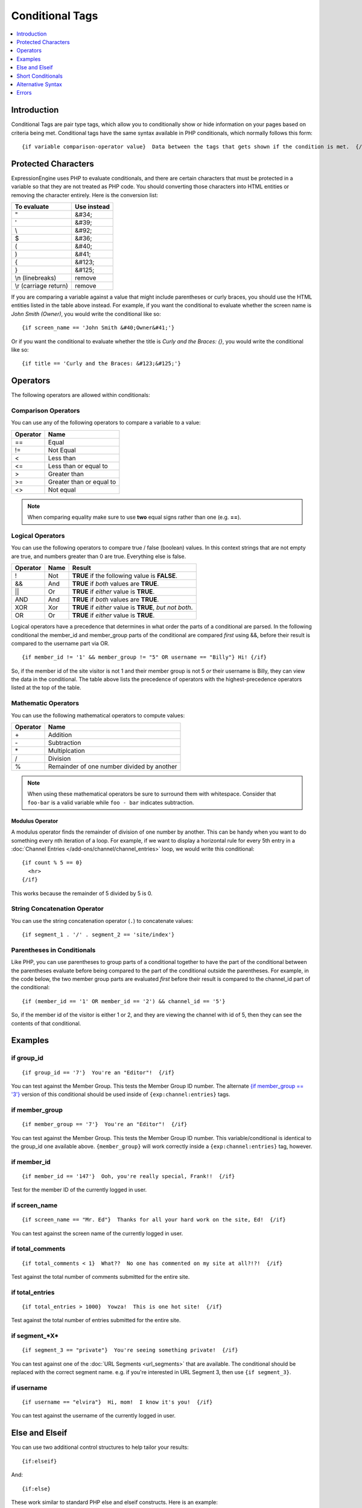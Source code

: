 ################
Conditional Tags
################

.. contents::
   :local:
   :depth: 1

************
Introduction
************

Conditional Tags are pair type tags, which allow you to
conditionally show or hide information on your pages based on criteria
being met. Conditional tags have the same syntax available in PHP
conditionals, which normally follows this form::

	{if variable comparison-operator value}  Data between the tags that gets shown if the condition is met.  {/if}

********************
Protected Characters
********************

ExpressionEngine uses PHP to evaluate conditionals, and there are
certain characters that must be protected in a variable so that they are
not treated as PHP code. You should converting those characters
into HTML entities or removing the character entirely. Here is the
conversion list:

=====================  ===========
To evaluate            Use instead
=====================  ===========
"                      &#34;
'                      &#39;
\\                     &#92;
$                      &#36;
(                      &#40;
)                      &#41;
{                      &#123;
}                      &#125;
\\n (linebreaks)       remove
\\r (carriage return)  remove
=====================  ===========

If you are comparing a variable against a value that might include
parentheses or curly braces, you should use the HTML entities listed in
the table above instead. For example, if you want the conditional to
evaluate whether the screen name is *John Smith (Owner)*, you would
write the conditional like so::

	{if screen_name == 'John Smith &#40;Owner&#41;'}

Or if you want the conditional to evaluate whether the title is *Curly
and the Braces: {}*, you would write the conditional like so::

	{if title == 'Curly and the Braces: &#123;&#125;'}

*********
Operators
*********

The following operators are allowed within conditionals:

Comparison Operators
====================

You can use any of the following operators to compare a variable to a
value:

========  ==========================================
Operator  Name
========  ==========================================
==        Equal
!=        Not Equal
<         Less than
<=        Less than or equal to
>         Greater than
>=        Greater than or equal to
<>        Not equal
========  ==========================================

.. note:: When comparing equality make sure to use **two** equal signs
   rather than one (e.g. **==**).

Logical Operators
=================

You can use the following operators to compare true / false (boolean) values.
In this context strings that are not empty are true, and numbers greater than
0 are true. Everything else is false.

========  =======  ===========================================================
Operator  Name     Result
========  =======  ===========================================================
!         Not      **TRUE** if the following value is **FALSE**.
&&        And      **TRUE** if *both* values are **TRUE**.
\|\|      Or       **TRUE** if *either* value is **TRUE**.
AND       And      **TRUE** if *both* values are **TRUE**.
XOR       Xor      **TRUE** if *either* value is **TRUE**, *but not both*.
OR        Or       **TRUE** if *either* value is **TRUE**.
========  =======  ===========================================================

Logical operators have a precedence that determines in what order the
parts of a conditional are parsed. In the following conditional
the member\_id and member\_group parts of the conditional are compared
*first* using &&, before their result is compared to the username part
via OR. ::

	{if member_id != '1' && member_group != "5" OR username == "Billy"} Hi! {/if}

So, if the member id of the site visitor is not 1 and their member group
is not 5 *or* their username is Billy, they can view the data in the
conditional. The table above lists the precedence of operators with the
highest-precedence operators listed at the top of the table.

Mathematic Operators
====================

You can use the following mathematical operators to compute values:

========  ==========================================
Operator  Name
========  ==========================================
\+        Addition
\-        Subtraction
\*        Multiplcation
/         Division
%		     Remainder of one number divided by another
========  ==========================================

.. note:: When using these mathematical operators be sure to surround them with
   whitespace. Consider that ``foo-bar`` is a valid variable while ``foo - bar``
   indicates subtraction.

Modulus Operator
----------------

A modulus operator finds the remainder of division of one number by
another. This can be handy when you want to do something every nth
iteration of a loop. For example, if we want to display a horizontal
rule for every 5th entry in a :doc:`Channel Entries
</add-ons/channel/channel_entries>` loop, we would write this
conditional::

  {if count % 5 == 0}
    <hr>
  {/if}

This works because the remainder of 5 divided by 5 is 0.

String Concatenation Operator
=============================

You can use the string concatenation operator (``.``) to concatenate values::

	{if segment_1 . '/' . segment_2 == 'site/index'}

Parentheses in Conditionals
===========================

Like PHP, you can use parentheses to group parts of a conditional
together to have the part of the conditional between the parentheses
evaluate before being compared to the part of the conditional outside
the parentheses. For example, in the code below, the two member group
parts are evaluated *first* before their result is compared to the
channel\_id part of the conditional::

	{if (member_id == '1' OR member_id == '2') && channel_id == '5'}

So, if the member id of the visitor is either 1 or 2, and they are
viewing the channel with id of 5, then they can see the contents of that
conditional.

********
Examples
********

if group_id
===========

::

  {if group_id == '7'}  You're an "Editor"!  {/if}

You can test against the Member Group. This tests the Member Group ID
number. The alternate `{if member\_group == '3'} <#cond_member_group>`_
version of this conditional should be used inside of
``{exp:channel:entries}`` tags.

if member_group
===============

::

  {if member_group == '7'}  You're an "Editor"!  {/if}

You can test against the Member Group. This tests the Member Group ID
number. This variable/conditional is identical to the group\_id one
available above. ``{member_group}`` will work correctly inside a
``{exp:channel:entries}`` tag, however.

if member_id
============

::

  {if member_id == '147'}  Ooh, you're really special, Frank!!  {/if}

Test for the member ID of the currently logged in user.

if screen_name
==============

::

  {if screen_name == "Mr. Ed"}  Thanks for all your hard work on the site, Ed!  {/if}

You can test against the screen name of the currently logged in user.

if total_comments
=================

::

  {if total_comments < 1}  What??  No one has commented on my site at all?!?!  {/if}

Test against the total number of comments submitted for the entire site.

if total_entries
================

::

  {if total_entries > 1000}  Yowza!  This is one hot site!  {/if}

Test against the total number of entries submitted for the entire site.

if segment_*X*
==============

::

  {if segment_3 == "private"}  You're seeing something private!  {/if}

You can test against one of the :doc:`URL Segments <url_segments>` that
are available. The conditional should be replaced with the correct
segment name. e.g. if you're interested in URL Segment 3, then use ``{if
segment_3}``.


if username
===========

::

	{if username == "elvira"}  Hi, mom!  I know it's you!  {/if}

You can test against the username of the currently logged in user.

***************
Else and Elseif
***************

You can use two additional control structures to help tailor your
results::

  {if:elseif}

And::

  {if:else}

These work similar to standard PHP else and elseif constructs. Here is
an example::

  {if username == "Joe"}
    <h1>Hey, Joe! Where were you Tuesday?</h1>
  {if:elseif username == "Bob"}
    <h1>Hey, Bob! Thanks for the tickets!</h1>
  {if:else}
    <h1>Welcome to our site.</h1>
  {/if}

In the above example, if the currently logged in user has the username
of "joe" he receives the first message. If not, EE evaluates the second
conditional for the username of "bob". If the username is neither joe
nor bob a default message is shown.

.. note:: Don't be confused by the `{if:` prefix. This simply helps the
   parsing engine identify each control structure. The information to
   the *right* of the prefix is what determines which conditional you
   are using.

******************
Short Conditionals
******************

Certain conditionals exist in a shortened form in order to improve
template readability. These conditionals are usually checking to see if
a certain thing is true or exists:

Examples
========

if logged\_in
-------------

::

	{if logged_in}  Welcome back to the site!<br /> <a href="{path='LOGOUT'}">Logout</a>  {/if}

This tag pair will display content within the pair if the person viewing
the page is currently a logged in member.

.. note:: This only tests whether or not someone is logged in. If you
	want to restrict a particular page based on the member group
	assignment you'll do that in your Template preferences in the
	Control Panel.

if logged\_out
--------------

::

	{if logged_out}
		You aren't a member or aren't logged in.<br />
		<a href="{path='member/login'}">Login</a>  | <a href="{path='member/register'}">Register</a>
	{/if}

This tag pair will display content within the pair if the person viewing
the page is **not** currently a logged in member.

You'll notice in the "logout" link above that a special path is used:
{path='LOGOUT'}. This is a special-case path value that will
automatically render the correct path for someone to log out.

******************
Alternative Syntax
******************

In order to be able to use some member variables in conditionals inside
a channel entries tag, which processes its own member information, it is
necessary to use an alternative syntax. All of the member variables may
be used in conditionals with the addition of the prefix "logged\_in\_". ::

	{exp:channel:entries channel="default_site"}
		{if logged_in_member_id == author_id}
			<p>You wrote this entry!</p>
		{/if}
	{/exp:channel:entries}

A list of the available member variables that utilize this alternate
syntax follows:

-  logged\_in\_member\_id
-  logged\_in\_group\_id
-  logged\_in\_group\_description
-  logged\_in\_username
-  logged\_in\_screen\_name
-  logged\_in\_email
-  logged\_in\_ip\_address
-  logged\_in\_location
-  logged\_in\_total\_entries
-  logged\_in\_total\_comments
-  logged\_in\_private\_messages
-  logged\_in\_total\_forum\_posts
-  logged\_in\_total\_forum\_topics

******
Errors
******

There are two errors associated with conditionals. The errors will be displayed
based on your :ref:`debug preferences <output-debug-pref-label>`.

Invalid Conditional
===================

The invalid conditional error is triggered by the following scenarios:

* ``{if:`` is encountered in the template without it being either ``if:else``
  or ``if:elseif``.
* ``{/if}`` cannot be found. All ``{/if}`` inside a string (single or double-
  quoted) are ignored.
* There is an unclosed single or double-quoted string.
* A closing ``}`` is not found.

Unsafe Conditional
==================

The unsafe conditional error is triggered by the following scenarios:

* Backticks (`````) are encountered outside a string.
* PHP comments are present outside a string.
